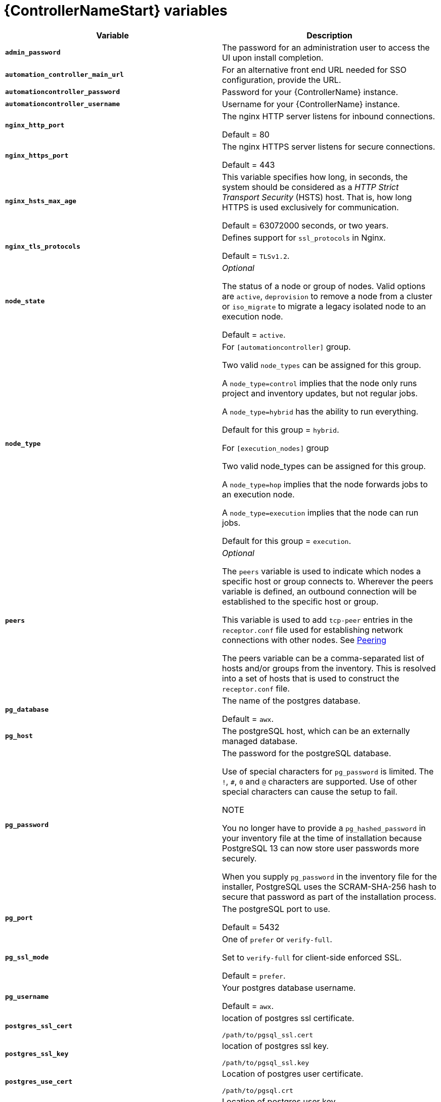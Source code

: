 [id="ref-controller-variables"]

= {ControllerNameStart} variables

[cols="50%,50%",options="header"]
|====
| *Variable* | *Description*
| *`admin_password`* | The password for an administration user to access the UI upon install completion.
| *`automation_controller_main_url`* | For an alternative front end URL needed for SSO configuration, provide the URL.

| *`automationcontroller_password`* | Password for your {ControllerName} instance.
| *`automationcontroller_username`* | Username for your {ControllerName} instance.
| *`nginx_http_port`* | The nginx HTTP server listens for inbound connections.

Default = 80
| *`nginx_https_port`* | The nginx HTTPS server listens for secure connections.

Default = 443
| *`nginx_hsts_max_age`* | This variable specifies how long, in seconds, the system should be considered as a _HTTP Strict Transport Security_ (HSTS) host. That is, how long HTTPS is used exclusively for communication.

Default = 63072000 seconds, or two years.
| *`nginx_tls_protocols`* | Defines support for `ssl_protocols` in Nginx.

Default = `TLSv1.2`.
| *`node_state`* | _Optional_

The status of a node or group of nodes.
Valid options are `active`, `deprovision` to remove a node from a cluster or `iso_migrate` to migrate a legacy isolated node to an execution node.

Default = `active`.
| *`node_type`* | For `[automationcontroller]` group.

Two valid `node_types` can be assigned for this group.

A `node_type=control` implies that the node only runs project and inventory updates, but not regular jobs.

A `node_type=hybrid` has the ability to run everything.

Default for this group = `hybrid`.

For `[execution_nodes]` group

Two valid node_types can be assigned for this group.

A `node_type=hop` implies that the node forwards jobs to an execution node.

A `node_type=execution` implies that the node can run jobs.

Default for this group = `execution`.
| *`peers`* | _Optional_

The `peers` variable is used to indicate which nodes a specific host or group connects to. Wherever the peers variable is defined, an outbound connection will be established to the specific host or group.

This variable is used to add `tcp-peer` entries in the `receptor.conf` file used for establishing network connections with other nodes.
See link:https://receptor.readthedocs.io/en/latest/connecting_nodes.html?highlight=tcp-peer[Peering]

The peers variable can be a comma-separated list of hosts and/or groups from the inventory.
This is resolved into a set of hosts that is used to construct the `receptor.conf` file.

| *`pg_database`* | The name of the postgres database.

Default = `awx`.
| *`pg_host`* | The postgreSQL host, which can be an externally managed database.
| *`pg_password`* | The password for the postgreSQL database.

Use of special characters for `pg_password` is limited.
The `!`, `#`, `0` and `@` characters are supported. 
Use of other special characters can cause the setup to fail.

NOTE

You no longer have to provide a `pg_hashed_password` in your inventory file at the time of installation because PostgreSQL 13 can now store user passwords more securely.

When you supply `pg_password` in the inventory file for the installer, PostgreSQL uses the SCRAM-SHA-256 hash to secure that password as part of the installation process.
| *`pg_port`* | The postgreSQL port to use.

Default = 5432
| *`pg_ssl_mode`* | One of `prefer` or `verify-full`.

Set to `verify-full` for client-side enforced SSL.

Default = `prefer`.
| *`pg_username`* | Your postgres database username.

Default = `awx`.
| *`postgres_ssl_cert`* | location of postgres ssl certificate.

`/path/to/pgsql_ssl.cert`
| *`postgres_ssl_key`* | location of postgres ssl key.

`/path/to/pgsql_ssl.key`
| *`postgres_use_cert`* | Location of postgres user certificate.

`/path/to/pgsql.crt`
| *`postgres_use_key`* | Location of postgres user key.

`/path/to/pgsql.key`
| *`postgres_use_ssl`* | If postgres is to use SSL.
| *`postgres_max_connections`* | Max database connections setting to apply, if using installer-managed postgres. See the administration guide for help selecting a value.
| *`receptor_listener_port`* | Port to use for recptor connection.

Default = 27199.
| *`supervisor_start_retry_count`* | When specified (no default value exists), adds `startretries = <value specified>` to the supervisor config file (/etc/supervisord.d/tower.ini).

See link:http://supervisord.org/configuration.html#program-x-section-values[program:x Section Values] for further explanation about `startretries`.

| *`web_server_ssl_cert`* | _Optional_

`/path/to/webserver.cert`

Same as `automationhub_ssl_cert` but for web server UI and API.
| *`web_server_ssl_key`* | _Optional_

`/path/to/webserver.key`

Same as `automationhub_server_ssl_key` but for web server UI and API.
|====
